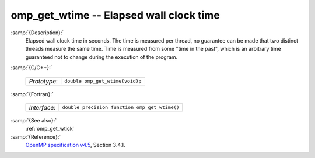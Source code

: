 ..
  Copyright 1988-2022 Free Software Foundation, Inc.
  This is part of the GCC manual.
  For copying conditions, see the GPL license file

.. _omp_get_wtime:

omp_get_wtime -- Elapsed wall clock time
****************************************

:samp:`{Description}:`
  Elapsed wall clock time in seconds.  The time is measured per thread, no
  guarantee can be made that two distinct threads measure the same time.
  Time is measured from some "time in the past", which is an arbitrary time
  guaranteed not to change during the execution of the program.

:samp:`{C/C++}:`

  ============  ===============================
  *Prototype*:  ``double omp_get_wtime(void);``
  ============  ===============================

:samp:`{Fortran}:`

  ============  =============================================
  *Interface*:  ``double precision function omp_get_wtime()``
  ============  =============================================

:samp:`{See also}:`
  :ref:`omp_get_wtick`

:samp:`{Reference}:`
  `OpenMP specification v4.5 <https://www.openmp.org>`_, Section 3.4.1.